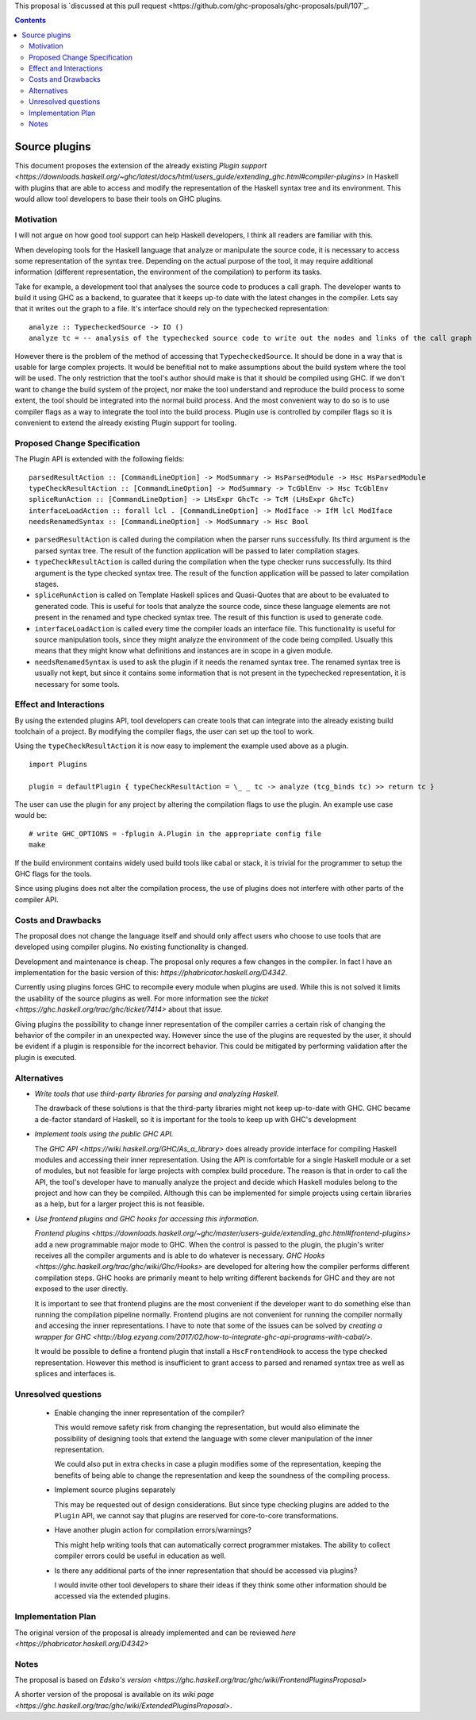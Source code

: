 .. proposal-number:: 

.. trac-ticket:: 14709

.. implemented:: 

.. highlight:: haskell

This proposal is `discussed at this pull request <https://github.com/ghc-proposals/ghc-proposals/pull/107`_.

.. contents::

Source plugins
==============

This document proposes the extension of the already existing `Plugin support <https://downloads.haskell.org/~ghc/latest/docs/html/users_guide/extending_ghc.html#compiler-plugins>` in Haskell with plugins that are able to access and modify the representation of the Haskell syntax tree and its environment. This would allow tool developers to base their tools on GHC plugins.


Motivation
------------

I will not argue on how good tool support can help Haskell developers, I think all readers are familiar with this.

When developing tools for the Haskell language that analyze or manipulate the source code, it is necessary to access some representation of the syntax tree. Depending on the actual purpose of the tool, it may require additional information (different representation, the environment of the compilation) to perform its tasks.

Take for example, a development tool that analyses the source code to produces a call graph. The developer wants to build it using GHC as a backend, to guaratee that it keeps up-to date with the latest changes in the compiler. Lets say that it writes out the graph to a file. It's interface should rely on the typechecked representation:

::

 analyze :: TypecheckedSource -> IO ()
 analyze tc = -- analysis of the typechecked source code to write out the nodes and links of the call graph

However there is the problem of the method of accessing that ``TypecheckedSource``. It should be done in a way that is usable for large complex projects. It would be benefitial not to make assumptions about the build system where the tool will be used. The only restriction that the tool's author should make is that it should be compiled using GHC. If we don't want to change the build system of the project, nor make the tool understand and reproduce the build process to some extent, the tool should be integrated into the normal build process. And the most convenient way to do so is to use compiler flags as a way to integrate the tool into the build process. Plugin use is controlled by compiler flags so it is convenient to extend the already existing Plugin support for tooling.


Proposed Change Specification
-----------------------------

The Plugin API is extended with the following fields:

::

 parsedResultAction :: [CommandLineOption] -> ModSummary -> HsParsedModule -> Hsc HsParsedModule
 typeCheckResultAction :: [CommandLineOption] -> ModSummary -> TcGblEnv -> Hsc TcGblEnv
 spliceRunAction :: [CommandLineOption] -> LHsExpr GhcTc -> TcM (LHsExpr GhcTc)
 interfaceLoadAction :: forall lcl . [CommandLineOption] -> ModIface -> IfM lcl ModIface
 needsRenamedSyntax :: [CommandLineOption] -> ModSummary -> Hsc Bool


- ``parsedResultAction`` is called during the compilation when the parser runs successfully. Its third argument is the parsed syntax tree. The result of the function application will be passed to later compilation stages.
- ``typeCheckResultAction`` is called during the compilation when the type checker runs successfully. Its third argument is the type checked syntax tree. The result of the function application will be passed to later compilation stages.
- ``spliceRunAction`` is called on Template Haskell splices and Quasi-Quotes that are about to be evaluated to generated code. This is useful for tools that analyze the source code, since these language elements are not present in the renamed and type checked syntax tree. The result of this function is used to generate code.
- ``interfaceLoadAction`` is called every time the compiler loads an interface file. This functionality is useful for source manipulation tools, since they might analyze the environment of the code being compiled. Usually this means that they might know what definitions and instances are in scope in a given module.
- ``needsRenamedSyntax`` is used to ask the plugin if it needs the renamed syntax tree. The renamed syntax tree is usually not kept, but since it contains some information that is not present in the typechecked representation, it is necessary for some tools.


Effect and Interactions
-----------------------

By using the extended plugins API, tool developers can create tools that can integrate into the already existing build toolchain of a project. By modifying the compiler flags, the user can set up the tool to work.

Using the ``typeCheckResultAction`` it is now easy to implement the example used above as a plugin.

::

 import Plugins
 
 plugin = defaultPlugin { typeCheckResultAction = \_ _ tc -> analyze (tcg_binds tc) >> return tc } 

The user can use the plugin for any project by altering the compilation flags to use the plugin. An example use case would be:

:: 
 
 # write GHC_OPTIONS = -fplugin A.Plugin in the appropriate config file
 make
 
If the build environment contains widely used build tools like cabal or stack, it is trivial for the programmer to setup the GHC flags for the tools.

Since using plugins does not alter the compilation process, the use of plugins does not interfere with other parts of the compiler API.

Costs and Drawbacks
-------------------

The proposal does not change the language itself and should only affect users who choose to use tools that are developed using compiler plugins. No existing functionality is changed.

Development and maintenance is cheap. The proposal only requres a few changes in the compiler. In fact I have an implementation for the basic version of this: `https://phabricator.haskell.org/D4342`.

Currently using plugins forces GHC to recompile every module when plugins are used. While this is not solved it limits the usability of the source plugins as well. For more information see the `ticket <https://ghc.haskell.org/trac/ghc/ticket/7414>` about that issue.

Giving plugins the possibility to change inner representation of the compiler carries a certain risk of changing the behavior of the compiler in an unexpected way. However since the use of the plugins are requested by the user, it should be evident if a plugin is responsible for the incorrect behavior. This could be mitigated by performing validation after the plugin is executed.

Alternatives
------------

- *Write tools that use third-party libraries for parsing and analyzing Haskell.*
  
  The drawback of these solutions is that the third-party libraries might not keep up-to-date with GHC. GHC became a de-factor standard of Haskell, so it is important for the tools to keep up with GHC's development
 
- *Implement tools using the public GHC API.*

  The `GHC API <https://wiki.haskell.org/GHC/As_a_library>` does already provide interface for compiling Haskell modules and accessing their inner representation. Using the API is comfortable for a single Haskell module or a set of modules, but not feasible for large projects with complex build procedure. The reason is that in order to call the API, the tool's developer have to manually analyze the project and decide which Haskell modules belong to the project and how can they be compiled. Although this can be implemented for simple projects using certain libraries as a help, but for a larger project this is not feasible.

- *Use frontend plugins and GHC hooks for accessing this information.*
  
  `Frontend plugins <https://downloads.haskell.org/~ghc/master/users-guide/extending_ghc.html#frontend-plugins>` add a new programmable major mode to GHC. When the control is passed to the plugin, the plugin's writer receives all the compiler arguments and is able to do whatever is necessary. `GHC Hooks <https://ghc.haskell.org/trac/ghc/wiki/Ghc/Hooks>` are developed for altering how the compiler performs different compilation steps. GHC hooks are primarily meant to help writing different backends for GHC and they are not exposed to the user directly.
   
  It is important to see that frontend plugins are the most convenient if the developer want to do something else than running the compilation pipeline normally. Frontend plugins are not convenient for running the compiler normally and accesing the inner representations. I have to note that some of the issues can be solved by `creating a wrapper for GHC <http://blog.ezyang.com/2017/02/how-to-integrate-ghc-api-programs-with-cabal/>`.
  
  It would be possible to define a frontend plugin that install a ``HscFrontendHook`` to access the type checked representation. However this method is insufficient to grant access to parsed and renamed syntax tree as well as splices and interfaces is.
 

Unresolved questions
--------------------

 - Enable changing the inner representation of the compiler?
 
   This would remove safety risk from changing the representation, but would also eliminate the possibility of designing tools that extend the language with some clever manipulation of the inner representation.
 
   We could also put in extra checks in case a plugin modifies some of the representation, keeping the benefits of being able to change the representation and keep the soundness of the compiling process.
 
 - Implement source plugins separately
 
   This may be requested out of design considerations. But since type checking plugins are added to the ``Plugin`` API, we cannot say that plugins are reserved for core-to-core transformations.
   
 - Have another plugin action for compilation errors/warnings?
 
   This might help writing tools that can automatically correct programmer mistakes. The ability to collect compiler errors could be useful in education as well.

 - Is there any additional parts of the inner representation that should be accessed via plugins?

   I would invite other tool developers to share their ideas if they think some other information should be accessed via the extended plugins.

Implementation Plan
-------------------

The original version of the proposal is already implemented and can be reviewed `here <https://phabricator.haskell.org/D4342>`

Notes
-----

The proposal is based on `Edsko's version <https://ghc.haskell.org/trac/ghc/wiki/FrontendPluginsProposal>`

A shorter version of the proposal is available on its `wiki page <https://ghc.haskell.org/trac/ghc/wiki/ExtendedPluginsProposal>`.
